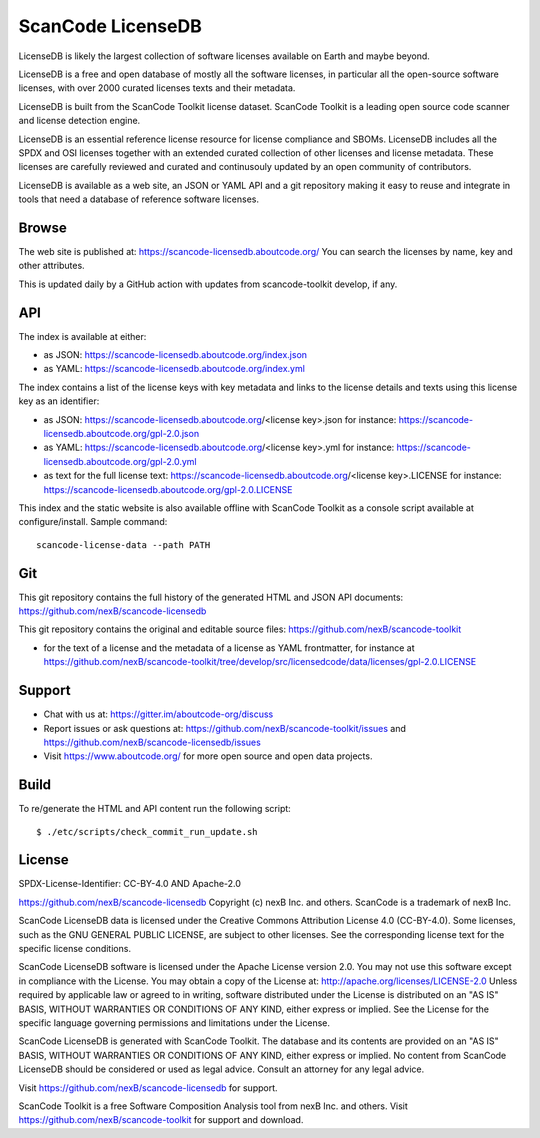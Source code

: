 ScanCode LicenseDB
====================

LicenseDB is likely the largest collection of software licenses available on
Earth and maybe beyond.

LicenseDB is a free and open database of mostly all the software licenses, in
particular all the open-source software licenses, with over 2000 curated licenses
texts and their metadata.

LicenseDB is built from the ScanCode Toolkit license dataset. ScanCode Toolkit
is a leading open source code scanner and license detection engine.

LicenseDB is an essential reference license resource for license compliance and
SBOMs. LicenseDB includes all the SPDX and OSI licenses together with an extended
curated collection of other licenses and license metadata. These licenses are
carefully reviewed and curated and continusouly updated by an open community of
contributors.

LicenseDB is available as a web site, an JSON or YAML API and a git repository
making it easy to reuse and integrate in tools that need a database of reference
software licenses.


Browse
------

The web site is published at: https://scancode-licensedb.aboutcode.org/
You can search the licenses by name, key and other attributes.

This is updated daily by a GitHub action with updates from scancode-toolkit
develop, if any.


API
------

The index is available at either:

- as JSON: https://scancode-licensedb.aboutcode.org/index.json
- as YAML: https://scancode-licensedb.aboutcode.org/index.yml

The index contains a list of the license keys with key metadata and links to the
license details and texts using this license key as an identifier:

- as JSON: https://scancode-licensedb.aboutcode.org/<license key>.json
  for instance: https://scancode-licensedb.aboutcode.org/gpl-2.0.json

- as YAML: https://scancode-licensedb.aboutcode.org/<license key>.yml
  for instance: https://scancode-licensedb.aboutcode.org/gpl-2.0.yml

- as text for the full license text: https://scancode-licensedb.aboutcode.org/<license key>.LICENSE 
  for instance: https://scancode-licensedb.aboutcode.org/gpl-2.0.LICENSE


This index and the static website is also available offline with ScanCode Toolkit as a
console script available at configure/install. Sample command::
  
  scancode-license-data --path PATH


Git
-----

This git repository contains the full history of the generated HTML and JSON API
documents: https://github.com/nexB/scancode-licensedb


This git repository contains the original and editable source files:
https://github.com/nexB/scancode-toolkit

- for the text of a license and the metadata of a license as YAML frontmatter, for instance at
  https://github.com/nexB/scancode-toolkit/tree/develop/src/licensedcode/data/licenses/gpl-2.0.LICENSE


Support
--------

- Chat with us at: https://gitter.im/aboutcode-org/discuss
- Report issues or ask questions at: https://github.com/nexB/scancode-toolkit/issues and
  https://github.com/nexB/scancode-licensedb/issues
- Visit https://www.aboutcode.org/ for more open source and open data projects.


Build
-----

To re/generate the HTML and API content run the following script::

    $ ./etc/scripts/check_commit_run_update.sh


License
-------

SPDX-License-Identifier: CC-BY-4.0 AND Apache-2.0

https://github.com/nexB/scancode-licensedb
Copyright (c) nexB Inc. and others.
ScanCode is a trademark of nexB Inc.

ScanCode LicenseDB data is licensed under the Creative Commons Attribution
License 4.0 (CC-BY-4.0).
Some licenses, such as the GNU GENERAL PUBLIC LICENSE, are subject to other licenses.
See the corresponding license text for the specific license conditions.

ScanCode LicenseDB software is licensed under the Apache License version 2.0.
You may not use this software except in compliance with the License.
You may obtain a copy of the License at: http://apache.org/licenses/LICENSE-2.0
Unless required by applicable law or agreed to in writing, software distributed
under the License is distributed on an "AS IS" BASIS, WITHOUT WARRANTIES OR
CONDITIONS OF ANY KIND, either express or implied. See the License for the
specific language governing permissions and limitations under the License.

ScanCode LicenseDB is generated with ScanCode Toolkit. The database and its contents
are provided on an "AS IS" BASIS, WITHOUT WARRANTIES OR CONDITIONS OF ANY KIND,
either express or implied.
No content from ScanCode LicenseDB should be considered or used as legal advice.
Consult an attorney for any legal advice.

Visit https://github.com/nexB/scancode-licensedb for support.

ScanCode Toolkit is a free Software Composition Analysis tool from nexB Inc. and
others.
Visit https://github.com/nexB/scancode-toolkit for support and download.
